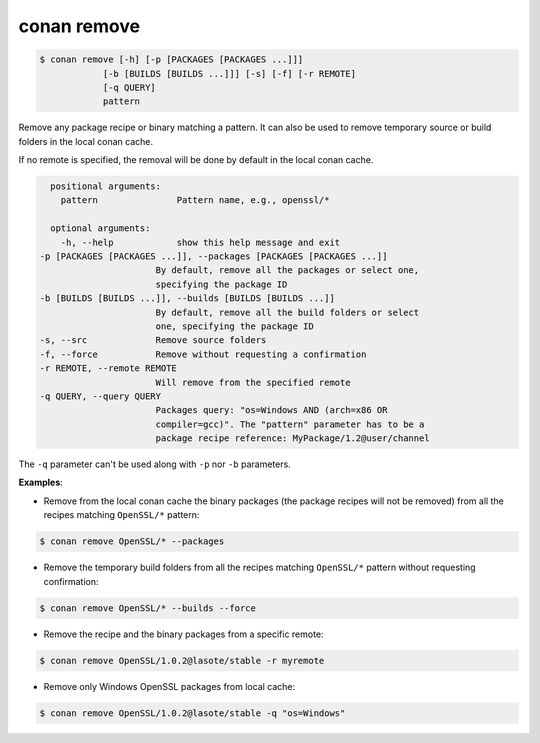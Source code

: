 
conan remove
============


.. code-block:: bash

	$ conan remove [-h] [-p [PACKAGES [PACKAGES ...]]]
                    [-b [BUILDS [BUILDS ...]]] [-s] [-f] [-r REMOTE]
                    [-q QUERY]
                    pattern


Remove any package recipe or binary matching a pattern. It can also be used to remove
temporary source or build folders in the local conan cache.

If no remote is specified, the removal will be done by default in the local conan cache.


.. code-block:: bash

	positional arguments:
	  pattern               Pattern name, e.g., openssl/*

	optional arguments:
	  -h, --help            show this help message and exit
      -p [PACKAGES [PACKAGES ...]], --packages [PACKAGES [PACKAGES ...]]
                            By default, remove all the packages or select one,
                            specifying the package ID
      -b [BUILDS [BUILDS ...]], --builds [BUILDS [BUILDS ...]]
                            By default, remove all the build folders or select
                            one, specifying the package ID
      -s, --src             Remove source folders
      -f, --force           Remove without requesting a confirmation
      -r REMOTE, --remote REMOTE
                            Will remove from the specified remote
      -q QUERY, --query QUERY
                            Packages query: "os=Windows AND (arch=x86 OR
                            compiler=gcc)". The "pattern" parameter has to be a
                            package recipe reference: MyPackage/1.2@user/channel


The ``-q`` parameter can't be used along with ``-p`` nor ``-b`` parameters.

**Examples**:

- Remove from the local conan cache the binary packages (the package recipes will not be removed)
  from all the recipes matching ``OpenSSL/*`` pattern:


.. code-block:: bash

	$ conan remove OpenSSL/* --packages


- Remove the temporary build folders from all the recipes matching ``OpenSSL/*`` pattern without requesting confirmation:

.. code-block:: bash

	$ conan remove OpenSSL/* --builds --force


- Remove the recipe and the binary packages from a specific remote:

.. code-block:: bash

	$ conan remove OpenSSL/1.0.2@lasote/stable -r myremote


- Remove only Windows OpenSSL packages from local cache:

.. code-block:: bash

	$ conan remove OpenSSL/1.0.2@lasote/stable -q "os=Windows"


